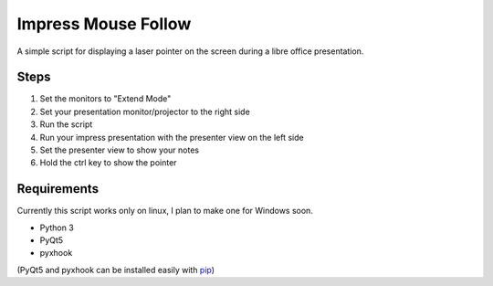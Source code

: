 ====================
Impress Mouse Follow
====================
A simple script for displaying a laser pointer on the screen during a libre office presentation.

.. image:: https://i.imgur.com/p6ftxd4.gif

Steps
=====
1. Set the monitors to "Extend Mode"
2. Set your presentation monitor/projector to the right side
3. Run the script
4. Run your impress presentation with the presenter view on the left side
5. Set the presenter view to show your notes
6. Hold the ctrl key to show the pointer

Requirements
============
Currently this script works only on linux, I plan to make one for Windows soon.

* Python 3
* PyQt5
* pyxhook

(PyQt5 and pyxhook can be installed easily with pip_)

.. _pip: https://pypi.org/project/pip/


